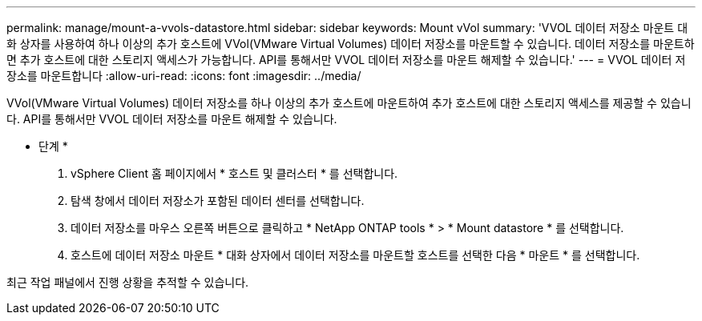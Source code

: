 ---
permalink: manage/mount-a-vvols-datastore.html 
sidebar: sidebar 
keywords: Mount vVol 
summary: 'VVOL 데이터 저장소 마운트 대화 상자를 사용하여 하나 이상의 추가 호스트에 VVol(VMware Virtual Volumes) 데이터 저장소를 마운트할 수 있습니다. 데이터 저장소를 마운트하면 추가 호스트에 대한 스토리지 액세스가 가능합니다. API를 통해서만 VVOL 데이터 저장소를 마운트 해제할 수 있습니다.' 
---
= VVOL 데이터 저장소를 마운트합니다
:allow-uri-read: 
:icons: font
:imagesdir: ../media/


[role="lead"]
VVol(VMware Virtual Volumes) 데이터 저장소를 하나 이상의 추가 호스트에 마운트하여 추가 호스트에 대한 스토리지 액세스를 제공할 수 있습니다. API를 통해서만 VVOL 데이터 저장소를 마운트 해제할 수 있습니다.

* 단계 *

. vSphere Client 홈 페이지에서 * 호스트 및 클러스터 * 를 선택합니다.
. 탐색 창에서 데이터 저장소가 포함된 데이터 센터를 선택합니다.
. 데이터 저장소를 마우스 오른쪽 버튼으로 클릭하고 * NetApp ONTAP tools * > * Mount datastore * 를 선택합니다.
. 호스트에 데이터 저장소 마운트 * 대화 상자에서 데이터 저장소를 마운트할 호스트를 선택한 다음 * 마운트 * 를 선택합니다.


최근 작업 패널에서 진행 상황을 추적할 수 있습니다.
